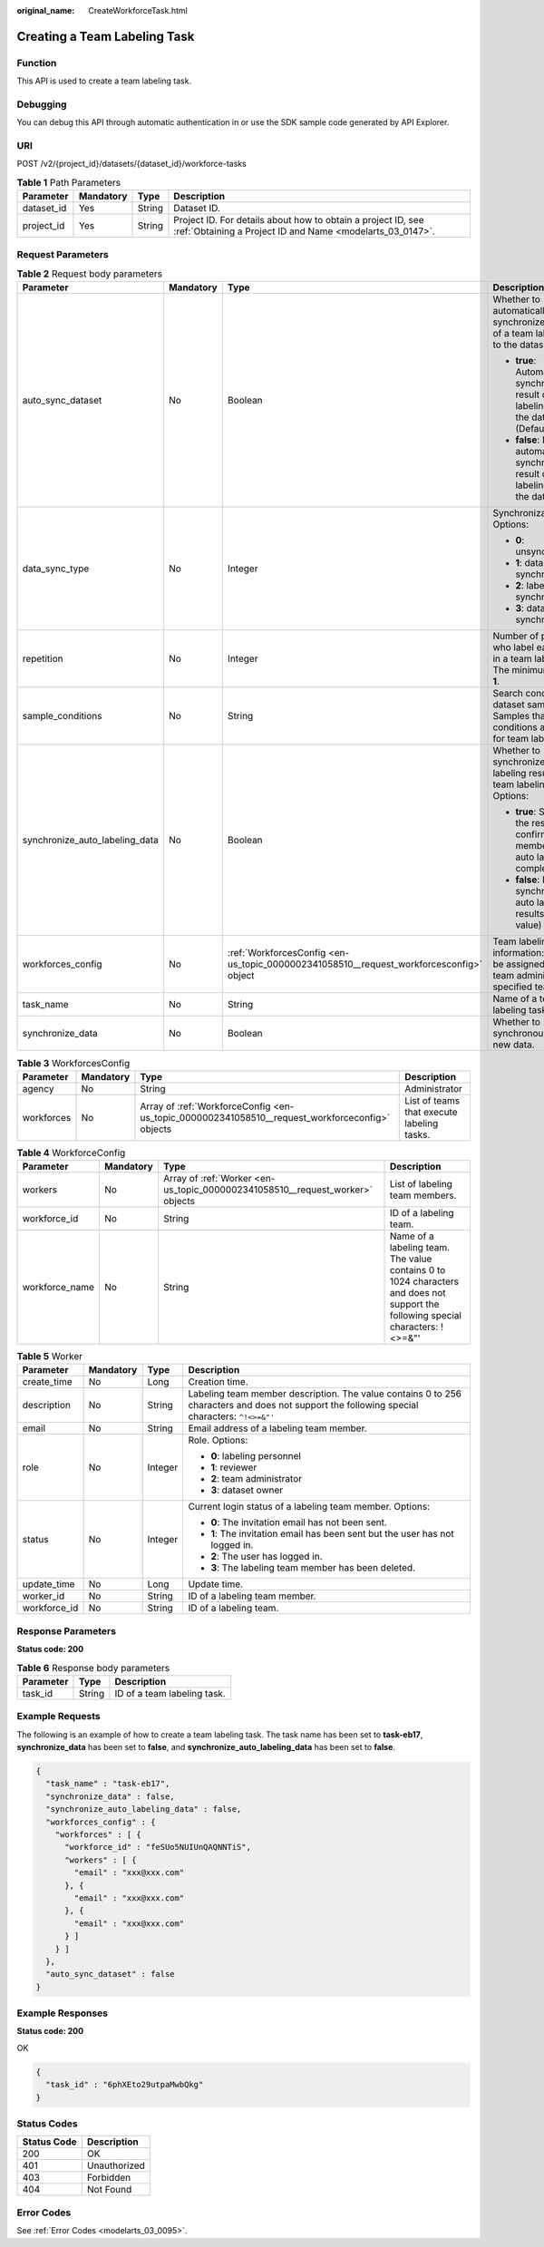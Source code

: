 :original_name: CreateWorkforceTask.html

.. _CreateWorkforceTask:

Creating a Team Labeling Task
=============================

Function
--------

This API is used to create a team labeling task.

Debugging
---------

You can debug this API through automatic authentication in or use the SDK sample code generated by API Explorer.

URI
---

POST /v2/{project_id}/datasets/{dataset_id}/workforce-tasks

.. table:: **Table 1** Path Parameters

   +------------+-----------+--------+---------------------------------------------------------------------------------------------------------------------------+
   | Parameter  | Mandatory | Type   | Description                                                                                                               |
   +============+===========+========+===========================================================================================================================+
   | dataset_id | Yes       | String | Dataset ID.                                                                                                               |
   +------------+-----------+--------+---------------------------------------------------------------------------------------------------------------------------+
   | project_id | Yes       | String | Project ID. For details about how to obtain a project ID, see :ref:`Obtaining a Project ID and Name <modelarts_03_0147>`. |
   +------------+-----------+--------+---------------------------------------------------------------------------------------------------------------------------+

Request Parameters
------------------

.. table:: **Table 2** Request body parameters

   +--------------------------------+-----------------+-----------------------------------------------------------------------------------------+-----------------------------------------------------------------------------------------------------------+
   | Parameter                      | Mandatory       | Type                                                                                    | Description                                                                                               |
   +================================+=================+=========================================================================================+===========================================================================================================+
   | auto_sync_dataset              | No              | Boolean                                                                                 | Whether to automatically synchronize the result of a team labeling task to the dataset. Options:          |
   |                                |                 |                                                                                         |                                                                                                           |
   |                                |                 |                                                                                         | -  **true**: Automatically synchronize the result of a team labeling task to the dataset. (Default value) |
   |                                |                 |                                                                                         |                                                                                                           |
   |                                |                 |                                                                                         | -  **false**: Do not automatically synchronize the result of a team labeling task to the dataset.         |
   +--------------------------------+-----------------+-----------------------------------------------------------------------------------------+-----------------------------------------------------------------------------------------------------------+
   | data_sync_type                 | No              | Integer                                                                                 | Synchronization type. Options:                                                                            |
   |                                |                 |                                                                                         |                                                                                                           |
   |                                |                 |                                                                                         | -  **0**: unsynchronization                                                                               |
   |                                |                 |                                                                                         |                                                                                                           |
   |                                |                 |                                                                                         | -  **1**: data synchronization                                                                            |
   |                                |                 |                                                                                         |                                                                                                           |
   |                                |                 |                                                                                         | -  **2**: label synchronization                                                                           |
   |                                |                 |                                                                                         |                                                                                                           |
   |                                |                 |                                                                                         | -  **3**: data and label synchronization                                                                  |
   +--------------------------------+-----------------+-----------------------------------------------------------------------------------------+-----------------------------------------------------------------------------------------------------------+
   | repetition                     | No              | Integer                                                                                 | Number of persons who label each sample in a team labeling task. The minimum value is **1**.              |
   +--------------------------------+-----------------+-----------------------------------------------------------------------------------------+-----------------------------------------------------------------------------------------------------------+
   | sample_conditions              | No              | String                                                                                  | Search conditions of dataset samples. Samples that meet the conditions are filtered for team labeling.    |
   +--------------------------------+-----------------+-----------------------------------------------------------------------------------------+-----------------------------------------------------------------------------------------------------------+
   | synchronize_auto_labeling_data | No              | Boolean                                                                                 | Whether to synchronize the auto labeling result of a team labeling task. Options:                         |
   |                                |                 |                                                                                         |                                                                                                           |
   |                                |                 |                                                                                         | -  **true**: Synchronize the results to be confirmed to team members after auto labeling is complete.     |
   |                                |                 |                                                                                         |                                                                                                           |
   |                                |                 |                                                                                         | -  **false**: Do not synchronize the auto labeling results. (Default value)                               |
   +--------------------------------+-----------------+-----------------------------------------------------------------------------------------+-----------------------------------------------------------------------------------------------------------+
   | workforces_config              | No              | :ref:`WorkforcesConfig <en-us_topic_0000002341058510__request_workforcesconfig>` object | Team labeling task information: Tasks can be assigned by the team administrator or a specified team.      |
   +--------------------------------+-----------------+-----------------------------------------------------------------------------------------+-----------------------------------------------------------------------------------------------------------+
   | task_name                      | No              | String                                                                                  | Name of a team labeling task.                                                                             |
   +--------------------------------+-----------------+-----------------------------------------------------------------------------------------+-----------------------------------------------------------------------------------------------------------+
   | synchronize_data               | No              | Boolean                                                                                 | Whether to synchronously update new data.                                                                 |
   +--------------------------------+-----------------+-----------------------------------------------------------------------------------------+-----------------------------------------------------------------------------------------------------------+

.. _en-us_topic_0000002341058510__request_workforcesconfig:

.. table:: **Table 3** WorkforcesConfig

   +------------+-----------+-------------------------------------------------------------------------------------------------+--------------------------------------------+
   | Parameter  | Mandatory | Type                                                                                            | Description                                |
   +============+===========+=================================================================================================+============================================+
   | agency     | No        | String                                                                                          | Administrator                              |
   +------------+-----------+-------------------------------------------------------------------------------------------------+--------------------------------------------+
   | workforces | No        | Array of :ref:`WorkforceConfig <en-us_topic_0000002341058510__request_workforceconfig>` objects | List of teams that execute labeling tasks. |
   +------------+-----------+-------------------------------------------------------------------------------------------------+--------------------------------------------+

.. _en-us_topic_0000002341058510__request_workforceconfig:

.. table:: **Table 4** WorkforceConfig

   +----------------+-----------+-------------------------------------------------------------------------------+---------------------------------------------------------------------------------------------------------------------------------+
   | Parameter      | Mandatory | Type                                                                          | Description                                                                                                                     |
   +================+===========+===============================================================================+=================================================================================================================================+
   | workers        | No        | Array of :ref:`Worker <en-us_topic_0000002341058510__request_worker>` objects | List of labeling team members.                                                                                                  |
   +----------------+-----------+-------------------------------------------------------------------------------+---------------------------------------------------------------------------------------------------------------------------------+
   | workforce_id   | No        | String                                                                        | ID of a labeling team.                                                                                                          |
   +----------------+-----------+-------------------------------------------------------------------------------+---------------------------------------------------------------------------------------------------------------------------------+
   | workforce_name | No        | String                                                                        | Name of a labeling team. The value contains 0 to 1024 characters and does not support the following special characters: !<>=&"' |
   +----------------+-----------+-------------------------------------------------------------------------------+---------------------------------------------------------------------------------------------------------------------------------+

.. _en-us_topic_0000002341058510__request_worker:

.. table:: **Table 5** Worker

   +-----------------+-----------------+-----------------+----------------------------------------------------------------------------------------------------------------------------------------------+
   | Parameter       | Mandatory       | Type            | Description                                                                                                                                  |
   +=================+=================+=================+==============================================================================================================================================+
   | create_time     | No              | Long            | Creation time.                                                                                                                               |
   +-----------------+-----------------+-----------------+----------------------------------------------------------------------------------------------------------------------------------------------+
   | description     | No              | String          | Labeling team member description. The value contains 0 to 256 characters and does not support the following special characters: ``^!<>=&"'`` |
   +-----------------+-----------------+-----------------+----------------------------------------------------------------------------------------------------------------------------------------------+
   | email           | No              | String          | Email address of a labeling team member.                                                                                                     |
   +-----------------+-----------------+-----------------+----------------------------------------------------------------------------------------------------------------------------------------------+
   | role            | No              | Integer         | Role. Options:                                                                                                                               |
   |                 |                 |                 |                                                                                                                                              |
   |                 |                 |                 | -  **0**: labeling personnel                                                                                                                 |
   |                 |                 |                 |                                                                                                                                              |
   |                 |                 |                 | -  **1**: reviewer                                                                                                                           |
   |                 |                 |                 |                                                                                                                                              |
   |                 |                 |                 | -  **2**: team administrator                                                                                                                 |
   |                 |                 |                 |                                                                                                                                              |
   |                 |                 |                 | -  **3**: dataset owner                                                                                                                      |
   +-----------------+-----------------+-----------------+----------------------------------------------------------------------------------------------------------------------------------------------+
   | status          | No              | Integer         | Current login status of a labeling team member. Options:                                                                                     |
   |                 |                 |                 |                                                                                                                                              |
   |                 |                 |                 | -  **0**: The invitation email has not been sent.                                                                                            |
   |                 |                 |                 |                                                                                                                                              |
   |                 |                 |                 | -  **1**: The invitation email has been sent but the user has not logged in.                                                                 |
   |                 |                 |                 |                                                                                                                                              |
   |                 |                 |                 | -  **2**: The user has logged in.                                                                                                            |
   |                 |                 |                 |                                                                                                                                              |
   |                 |                 |                 | -  **3**: The labeling team member has been deleted.                                                                                         |
   +-----------------+-----------------+-----------------+----------------------------------------------------------------------------------------------------------------------------------------------+
   | update_time     | No              | Long            | Update time.                                                                                                                                 |
   +-----------------+-----------------+-----------------+----------------------------------------------------------------------------------------------------------------------------------------------+
   | worker_id       | No              | String          | ID of a labeling team member.                                                                                                                |
   +-----------------+-----------------+-----------------+----------------------------------------------------------------------------------------------------------------------------------------------+
   | workforce_id    | No              | String          | ID of a labeling team.                                                                                                                       |
   +-----------------+-----------------+-----------------+----------------------------------------------------------------------------------------------------------------------------------------------+

Response Parameters
-------------------

**Status code: 200**

.. table:: **Table 6** Response body parameters

   ========= ====== ===========================
   Parameter Type   Description
   ========= ====== ===========================
   task_id   String ID of a team labeling task.
   ========= ====== ===========================

Example Requests
----------------

The following is an example of how to create a team labeling task. The task name has been set to **task-eb17**, **synchronize_data** has been set to **false**, and **synchronize_auto_labeling_data** has been set to **false**.

.. code-block::

   {
     "task_name" : "task-eb17",
     "synchronize_data" : false,
     "synchronize_auto_labeling_data" : false,
     "workforces_config" : {
       "workforces" : [ {
         "workforce_id" : "feSUo5NUIUnQAQNNTiS",
         "workers" : [ {
           "email" : "xxx@xxx.com"
         }, {
           "email" : "xxx@xxx.com"
         }, {
           "email" : "xxx@xxx.com"
         } ]
       } ]
     },
     "auto_sync_dataset" : false
   }

Example Responses
-----------------

**Status code: 200**

OK

.. code-block::

   {
     "task_id" : "6phXEto29utpaMwbQkg"
   }

Status Codes
------------

=========== ============
Status Code Description
=========== ============
200         OK
401         Unauthorized
403         Forbidden
404         Not Found
=========== ============

Error Codes
-----------

See :ref:`Error Codes <modelarts_03_0095>`.
